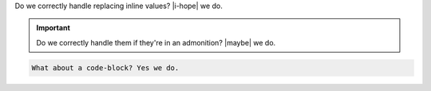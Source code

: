 Do we correctly handle replacing inline values? |i-hope| we do.

.. important::

   Do we correctly handle them if they're in an admonition? |maybe| we do.

.. code-block::

   What about a code-block? Yes we do.

